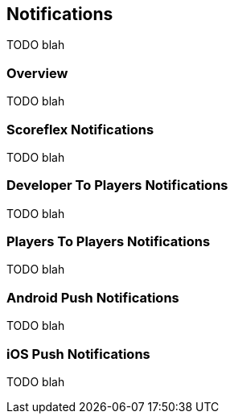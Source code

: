[[guide-notifications]]
== Notifications

TODO blah

=== Overview

TODO blah

=== Scoreflex Notifications

TODO blah

=== Developer To Players Notifications

TODO blah

=== Players To Players Notifications

TODO blah

=== Android Push Notifications

TODO blah

=== iOS Push Notifications

TODO blah
